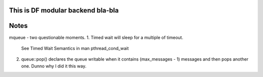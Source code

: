This is DF modular backend bla-bla
----------------------------------



Notes
-----

mqueue - two questionable moments.
1. Timed wait will sleep for a multiple of timeout.
   See Timed Wait Semantics in man pthread_cond_wait

2. queue::pop() declares the queue writable when it 
   contains (max_messages - 1) messages and then pops
   another one. Dunno why I did it this way.

